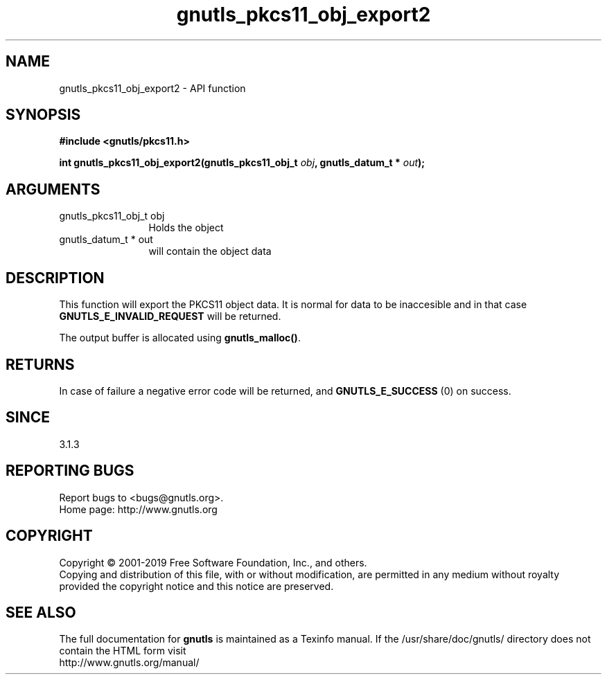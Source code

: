 .\" DO NOT MODIFY THIS FILE!  It was generated by gdoc.
.TH "gnutls_pkcs11_obj_export2" 3 "3.6.5" "gnutls" "gnutls"
.SH NAME
gnutls_pkcs11_obj_export2 \- API function
.SH SYNOPSIS
.B #include <gnutls/pkcs11.h>
.sp
.BI "int gnutls_pkcs11_obj_export2(gnutls_pkcs11_obj_t " obj ", gnutls_datum_t * " out ");"
.SH ARGUMENTS
.IP "gnutls_pkcs11_obj_t obj" 12
Holds the object
.IP "gnutls_datum_t * out" 12
will contain the object data
.SH "DESCRIPTION"
This function will export the PKCS11 object data.  It is normal for
data to be inaccesible and in that case \fBGNUTLS_E_INVALID_REQUEST\fP
will be returned.

The output buffer is allocated using \fBgnutls_malloc()\fP.
.SH "RETURNS"
In case of failure a negative error code will be
returned, and \fBGNUTLS_E_SUCCESS\fP (0) on success.
.SH "SINCE"
3.1.3
.SH "REPORTING BUGS"
Report bugs to <bugs@gnutls.org>.
.br
Home page: http://www.gnutls.org

.SH COPYRIGHT
Copyright \(co 2001-2019 Free Software Foundation, Inc., and others.
.br
Copying and distribution of this file, with or without modification,
are permitted in any medium without royalty provided the copyright
notice and this notice are preserved.
.SH "SEE ALSO"
The full documentation for
.B gnutls
is maintained as a Texinfo manual.
If the /usr/share/doc/gnutls/
directory does not contain the HTML form visit
.B
.IP http://www.gnutls.org/manual/
.PP
